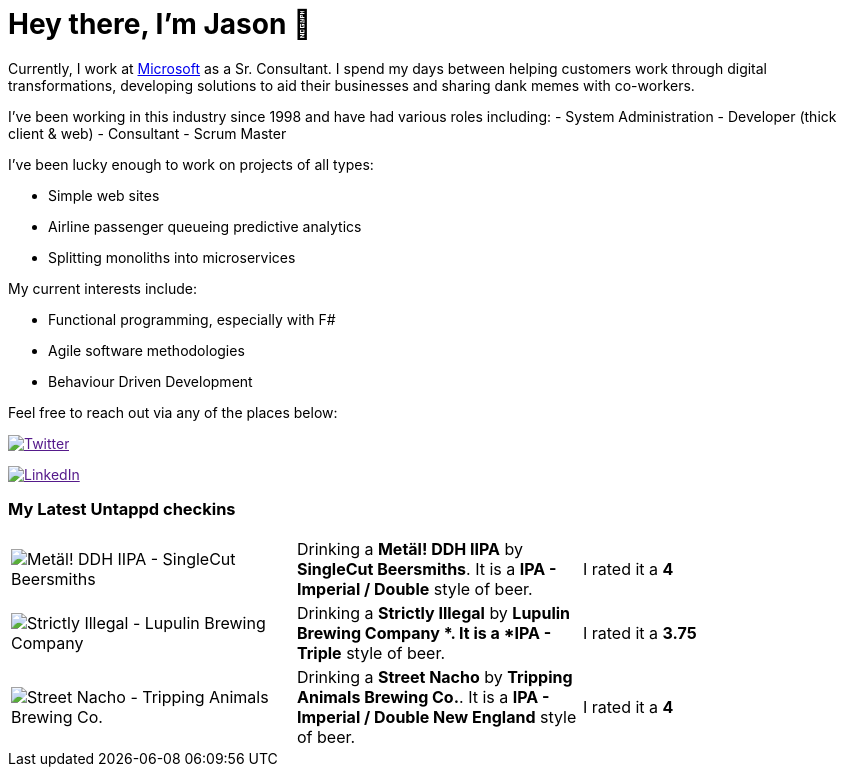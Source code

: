 ﻿# Hey there, I'm Jason 👋

Currently, I work at https://microsoft.com[Microsoft] as a Sr. Consultant. I spend my days between helping customers work through digital transformations, developing solutions to aid their businesses and sharing dank memes with co-workers. 

I've been working in this industry since 1998 and have had various roles including: 
- System Administration
- Developer (thick client & web)
- Consultant
- Scrum Master

I've been lucky enough to work on projects of all types:

- Simple web sites
- Airline passenger queueing predictive analytics
- Splitting monoliths into microservices

My current interests include:

- Functional programming, especially with F#
- Agile software methodologies
- Behaviour Driven Development

Feel free to reach out via any of the places below:

image:https://img.shields.io/twitter/follow/jtucker?style=flat-square&color=blue["Twitter",link="https://twitter.com/jtucker]

image:https://img.shields.io/badge/LinkedIn-Let's%20Connect-blue["LinkedIn",link="https://linkedin.com/in/jatucke]

### My Latest Untappd checkins

|====
// untappd beer
| image:https://untappd.akamaized.net/photos/2021_04_24/d81363ded31b542c223706cdd395fe06_200x200.jpg[Metäl! DDH IIPA - SingleCut Beersmiths] | Drinking a *Metäl! DDH IIPA* by *SingleCut Beersmiths*. It is a *IPA - Imperial / Double* style of beer. | I rated it a *4*
| image:https://untappd.akamaized.net/photos/2021_04_24/4e8bb10988197f58e2db6ad6f82ea37c_200x200.jpg[Strictly Illegal - Lupulin Brewing Company ] | Drinking a *Strictly Illegal* by *Lupulin Brewing Company *. It is a *IPA - Triple* style of beer. | I rated it a *3.75*
| image:https://untappd.akamaized.net/photos/2021_04_21/63a8b4c49b59439fb403cc3520c97049_200x200.jpg[Street Nacho - Tripping Animals Brewing Co.] | Drinking a *Street Nacho* by *Tripping Animals Brewing Co.*. It is a *IPA - Imperial / Double New England* style of beer. | I rated it a *4*
// untappd end